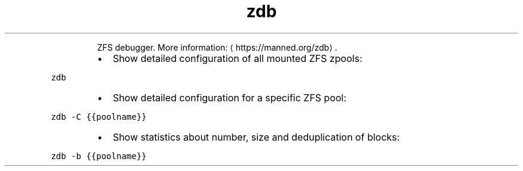 .TH zdb
.PP
.RS
ZFS debugger.
More information: \[la]https://manned.org/zdb\[ra]\&.
.RE
.RS
.IP \(bu 2
Show detailed configuration of all mounted ZFS zpools:
.RE
.PP
\fB\fCzdb\fR
.RS
.IP \(bu 2
Show detailed configuration for a specific ZFS pool:
.RE
.PP
\fB\fCzdb \-C {{poolname}}\fR
.RS
.IP \(bu 2
Show statistics about number, size and deduplication of blocks:
.RE
.PP
\fB\fCzdb \-b {{poolname}}\fR
